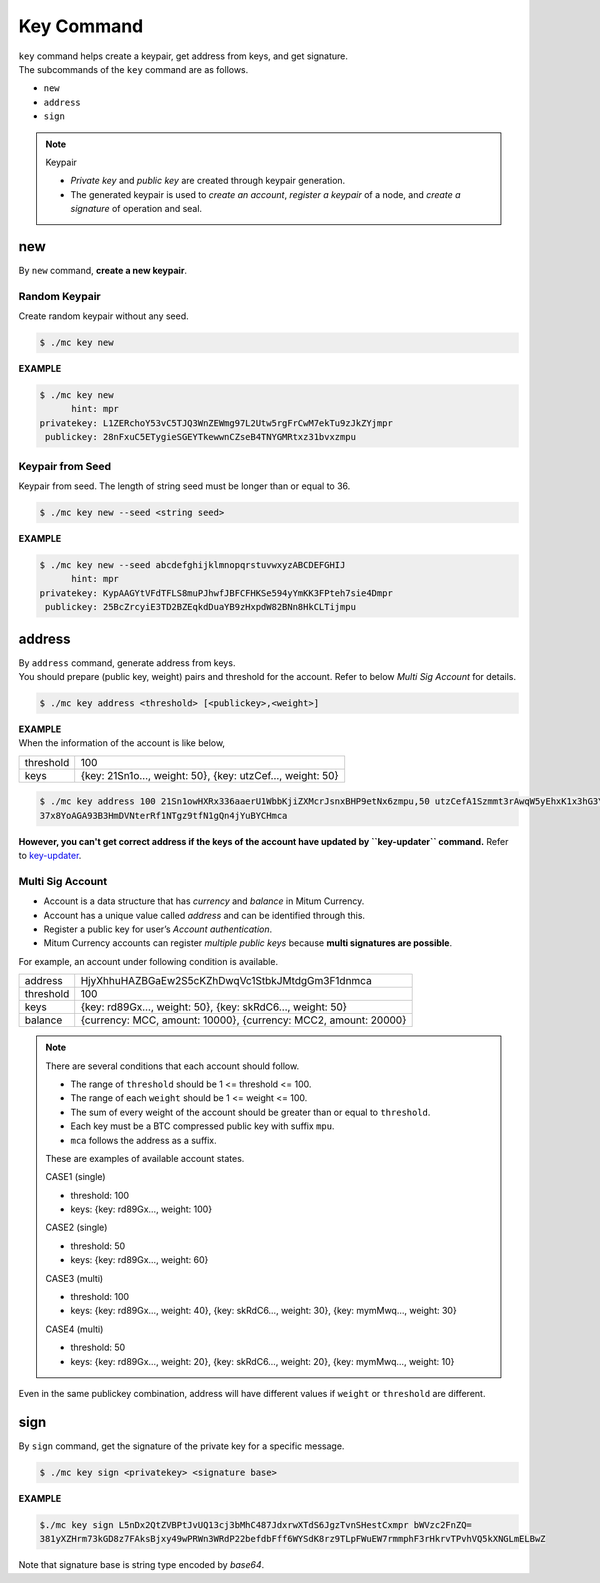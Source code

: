 ===================================================
Key Command
===================================================

| ``key`` command helps create a keypair, get address from keys, and get signature.

| The subcommands of the ``key`` command are as follows.

* ``new``
* ``address``
* ``sign``

.. note::

    Keypair
    
    * *Private key* and *public key* are created through keypair generation.
    * The generated keypair is used to *create an account*, *register a keypair* of a node, and *create a signature* of operation and seal.

---------------------------------------------------
new
---------------------------------------------------

| By ``new`` command, **create a new keypair**.

Random Keypair
'''''''''''''''''''''''''''''''''''''''''''''''''''

| Create random keypair without any seed.

.. code-block:: shell

    $ ./mc key new

| **EXAMPLE**

.. code-block:: shell

    $ ./mc key new 
          hint: mpr
    privatekey: L1ZERchoY53vC5TJQ3WnZEWmg97L2Utw5rgFrCwM7ekTu9zJkZYjmpr
     publickey: 28nFxuC5ETygieSGEYTkewwnCZseB4TNYGMRtxz31bvxzmpu

Keypair from Seed
'''''''''''''''''''''''''''''''''''''''''''''''''''

| Keypair from seed. The length of string seed must be longer than or equal to 36.

.. code-block:: shell

    $ ./mc key new --seed <string seed>

| **EXAMPLE**

.. code-block:: shell

    $ ./mc key new --seed abcdefghijklmnopqrstuvwxyzABCDEFGHIJ
          hint: mpr
    privatekey: KypAAGYtVFdTFLS8muPJhwfJBFCFHKSe594yYmKK3FPteh7sie4Dmpr
     publickey: 25BcZrcyiE3TD2BZEqkdDuaYB9zHxpdW82BNn8HkCLTijmpu

---------------------------------------------------
address
---------------------------------------------------

| By ``address`` command, generate address from keys.

| You should prepare (public key, weight) pairs and threshold for the account. Refer to below *Multi Sig Account* for details.

.. code-block:: shell

    $ ./mc key address <threshold> [<publickey>,<weight>]

| **EXAMPLE**

| When the information of the account is like below,

+---------------+------------------------------------------------------------------+
| threshold     | 100                                                              |
+---------------+------------------------------------------------------------------+
| keys          | {key: 21Sn1o…, weight: 50}, {key: utzCef…, weight: 50}           |
+---------------+------------------------------------------------------------------+

.. code-block:: shell

    $ ./mc key address 100 21Sn1owHXRx336aaerU1WbbKjiZXMcrJsnxBHP9etNx6zmpu,50 utzCefA1Szmmt3rAwqW5yEhxK1x3hG3Y3yThEK3gZmv3mpu,50
    37x8YoAGA93B3HmDVNterRf1NTgz9tfN1gQn4jYuBYCHmca

| **However, you can't get correct address if the keys of the account have updated by ``key-updater`` command.** Refer to `key-updater <https://protocon-general-doc.readthedocs.io/en/develop/docs/cli/seal.html#key-updater>`_. 

Multi Sig Account
'''''''''''''''''''''''''''''''''''''''''''''''''''

* Account is a data structure that has *currency* and *balance* in Mitum Currency.
* Account has a unique value called *address* and can be identified through this.
* Register a public key for user’s *Account authentication*.
* Mitum Currency accounts can register *multiple public keys* because **multi signatures are possible**.

| For example, an account under following condition is available.

+---------------+------------------------------------------------------------------+
| address       | HjyXhhuHAZBGaEw2S5cKZhDwqVc1StbkJMtdgGm3F1dnmca                  |
+---------------+------------------------------------------------------------------+
| threshold     | 100                                                              |
+---------------+------------------------------------------------------------------+
| keys          | {key: rd89Gx…, weight: 50}, {key: skRdC6…, weight: 50}           |
+---------------+------------------------------------------------------------------+
| balance       | {currency: MCC, amount: 10000}, {currency: MCC2, amount: 20000}  |
+---------------+------------------------------------------------------------------+

.. note::

    There are several conditions that each account should follow.

    * The range of ``threshold`` should be 1 <= threshold <= 100.
    * The range of each ``weight`` should be 1 <= weight <= 100.
    * The sum of every weight of the account should be greater than or equal to ``threshold``.
    * Each key must be a BTC compressed public key with suffix ``mpu``.
    * ``mca`` follows the address as a suffix.

    These are examples of available account states.

    CASE1 (single)

    * threshold: 100
    * keys: {key: rd89Gx…, weight: 100}

    CASE2 (single)

    * threshold: 50
    * keys: {key: rd89Gx…, weight: 60}

    CASE3 (multi)
    
    * threshold: 100
    * keys: {key: rd89Gx…, weight: 40}, {key: skRdC6…, weight: 30}, {key: mymMwq…, weight: 30}

    CASE4 (multi)

    * threshold: 50
    * keys: {key: rd89Gx…, weight: 20}, {key: skRdC6…, weight: 20}, {key: mymMwq…, weight: 10}

| Even in the same publickey combination, address will have different values if ``weight`` or ``threshold`` are different.

---------------------------------------------------
sign
---------------------------------------------------

| By ``sign`` command, get the signature of the private key for a specific message.

.. code-block:: shell

    $ ./mc key sign <privatekey> <signature base>

| **EXAMPLE**

.. code-block:: shell

    $./mc key sign L5nDx2QtZVBPtJvUQ13cj3bMhC487JdxrwXTdS6JgzTvnSHestCxmpr bWVzc2FnZQ=
    381yXZHrm73kGD8z7FAksBjxy49wPRWn3WRdP22befdbFff6WYSdK8rz9TLpFWuEW7rmmphF3rHkrvTPvhVQ5kXNGLmELBwZ

| Note that signature base is string type encoded by *base64*. 